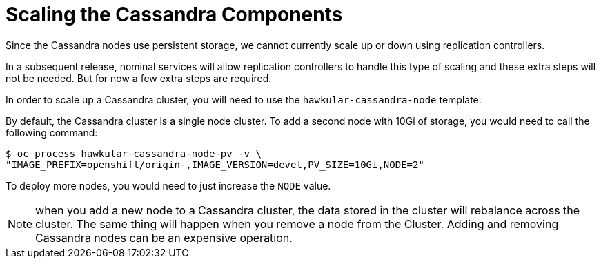 # Scaling the Cassandra Components

Since the Cassandra nodes use persistent storage, we cannot currently scale up or down using replication controllers.

In a subsequent release, nominal services will allow replication controllers to handle this type of scaling and these extra steps will not be needed. But for now a few extra steps are required.

In order to scale up a Cassandra cluster, you will need to use the `hawkular-cassandra-node` template.

By default, the Cassandra cluster is a single node cluster. To add a second node with 10Gi of storage, you would need to call the following command:

[options="nowrap"]
----
$ oc process hawkular-cassandra-node-pv -v \
"IMAGE_PREFIX=openshift/origin-,IMAGE_VERSION=devel,PV_SIZE=10Gi,NODE=2"
----

To deploy more nodes, you would need to just increase the `NODE` value.

[NOTE]
====
when you add a new node to a Cassandra cluster, the data stored in the cluster will rebalance across the cluster. The same thing will happen when you remove a node from the Cluster. Adding and removing Cassandra nodes can be an expensive operation.
====
